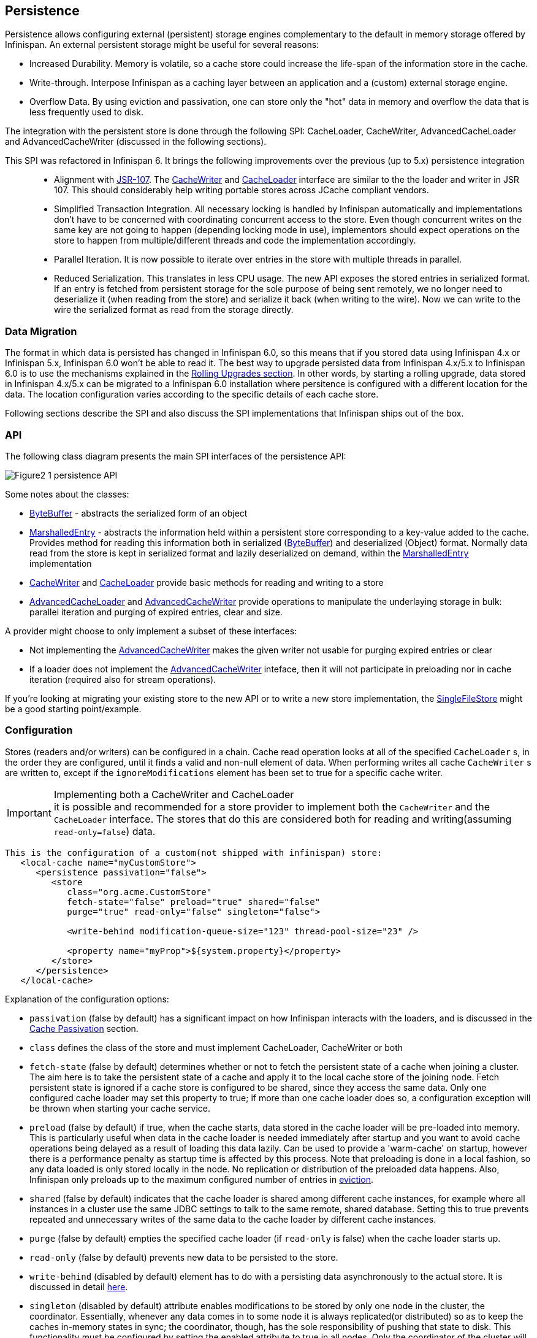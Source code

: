 ==  Persistence
Persistence allows configuring external (persistent) storage engines complementary to the default in memory storage offered by Infinispan.
An external persistent storage might be useful for several reasons:

* Increased Durability. Memory is volatile, so a cache store could increase the life-span of the information store in the cache.

* Write-through. Interpose Infinispan as a caching layer between an application and a (custom) external storage engine.

* Overflow Data. By using eviction and passivation, one can store only the "hot" data in memory and overflow the data that is less frequently used to disk.

The integration with the persistent store is done through the following SPI: CacheLoader, CacheWriter, AdvancedCacheLoader and AdvancedCacheWriter (discussed in the following sections).

This SPI was refactored in Infinispan 6. It brings the following improvements over the previous (up to 5.x) persistence integration::

* Alignment with link:http://jcp.org/en/jsr/detail?id=107[JSR-107]. The link:http://docs.jboss.org/infinispan/{infinispanversion}/apidocs/org/infinispan/persistence/spi/CacheWriter.html[CacheWriter] and link:http://docs.jboss.org/infinispan/{infinispanversion}/apidocs/org/infinispan/persistence/spi/CacheLoader.html[CacheLoader] interface are similar to the the loader and writer in JSR 107. This should considerably help writing portable stores across JCache compliant vendors.

* Simplified Transaction Integration. All necessary locking is handled by Infinispan automatically and implementations don’t have to be concerned with coordinating concurrent access to the store. Even though concurrent writes on the same key are not going to happen (depending locking mode in use), implementors should expect operations on the store to happen from multiple/different threads and code the implementation accordingly.

* Parallel Iteration. It is now possible to iterate over entries in the store with multiple threads in parallel.

* Reduced Serialization. This translates in less CPU usage. The new API exposes the stored entries in serialized format. If an entry is fetched from persistent storage for the sole purpose of being sent remotely, we no longer need to deserialize it (when reading from the store) and serialize it back (when writing to the wire). Now we can write to the wire the serialized format as read from the storage directly.

[[_Data_migration_section]]
=== Data Migration

The format in which data is persisted has changed in Infinispan 6.0, so this
means that if you stored data using Infinispan 4.x or Infinispan 5.x,
Infinispan 6.0 won't be able to read it. The best way to upgrade persisted
data from Infinispan 4.x/5.x to Infinispan 6.0 is to use the mechanisms
explained in the <<_Rolling_chapter,Rolling Upgrades section>>.
In other words, by starting a rolling upgrade, data stored in Infinispan
4.x/5.x can be migrated to a Infinispan 6.0 installation where persitence
is configured with a different location for the data. The location
configuration varies according to the specific details of each cache store.

Following sections describe the SPI and also discuss the SPI implementations that Infinispan ships out of the box.

=== API

The following class diagram presents the main SPI interfaces of the persistence API:

image::images/Figure2_1_persistence_API.png[]

Some notes about the classes:

* link:http://docs.jboss.org/infinispan/{infinispanversion}/apidocs/org/infinispan/commons/io/ByteBuffer.html[ByteBuffer] - abstracts the serialized form of an object

* link:http://docs.jboss.org/infinispan/{infinispanversion}/apidocs/org/infinispan/persistence/spi/MarshalledEntry.html[MarshalledEntry] - abstracts the information held within
  a persistent store corresponding to a key-value added to the cache. Provides method for reading this information both in serialized (link:http://docs.jboss.org/infinispan/{infinispanversion}/apidocs/org/infinispan/commons/io/ByteBuffer.html[ByteBuffer]) and deserialized (Object) format. Normally data read from the store is kept in serialized format and lazily deserialized on demand, within the
  link:http://docs.jboss.org/infinispan/{infinispanversion}/apidocs/org/infinispan/persistence/spi/MarshalledEntry.html[MarshalledEntry] implementation

* link:http://docs.jboss.org/infinispan/{infinispanversion}/apidocs/org/infinispan/persistence/spi/CacheWriter.html[CacheWriter] and link:http://docs.jboss.org/infinispan/{infinispanversion}/apidocs/org/infinispan/persistence/spi/CacheLoader.html[CacheLoader] provide basic methods for reading and writing to a store

* link:http://docs.jboss.org/infinispan/{infinispanversion}/apidocs/org/infinispan/persistence/spi/AdvancedCacheLoader.html[AdvancedCacheLoader] and link:http://docs.jboss.org/infinispan/{infinispanversion}/apidocs/org/infinispan/persistence/spi/AdvancedCacheWriter.html[AdvancedCacheWriter] provide operations to manipulate the underlaying storage in bulk: parallel iteration and purging of expired entries, clear and size.

A provider might choose to only implement a subset of these interfaces:

* Not implementing the  link:http://docs.jboss.org/infinispan/{infinispanversion}/apidocs/org/infinispan/persistence/spi/AdvancedCacheWriter.html[AdvancedCacheWriter] makes the given writer not usable for purging expired entries or clear

* If a loader does not implement the link:http://docs.jboss.org/infinispan/{infinispanversion}/apidocs/org/infinispan/persistence/spi/AdvancedCacheWriter.html[AdvancedCacheWriter]
inteface, then it will not participate in preloading nor in cache iteration
(required also for stream operations).

If you're looking at migrating your existing store to the new API or to write a new store implementation, the link:https://github.com/infinispan/infinispan/blob/master/core/src/main/java/org/infinispan/persistence/file/SingleFileStore.java[SingleFileStore] might be a good starting point/example.

=== Configuration
Stores (readers and/or writers) can be configured in a chain. Cache read operation looks at all of the specified `CacheLoader` s, in the order they are configured, until it finds a valid and non-null element of data. When performing writes all cache `CacheWriter` s are written to, except if the `ignoreModifications` element has been set to true for a specific cache writer.

.Implementing both a CacheWriter and CacheLoader
IMPORTANT: it is possible and recommended for a store provider to implement both the `CacheWriter` and the `CacheLoader` interface. The stores that do this are considered both for reading and writing(assuming `read-only=false`) data.

[source,xml]
----
This is the configuration of a custom(not shipped with infinispan) store:
   <local-cache name="myCustomStore">
      <persistence passivation="false">
         <store
            class="org.acme.CustomStore"
            fetch-state="false" preload="true" shared="false"
            purge="true" read-only="false" singleton="false">

            <write-behind modification-queue-size="123" thread-pool-size="23" />

            <property name="myProp">${system.property}</property>
         </store>
      </persistence>
   </local-cache>

----

Explanation of the configuration options:

* `passivation` (false by default) has a significant impact on how Infinispan interacts with the loaders, and is discussed in the <<cache-passivation,Cache Passivation>> section.

* `class` defines the class of the store and must implement CacheLoader, CacheWriter or both

* `fetch-state` (false by default) determines whether or not to fetch the persistent state of a cache when joining a cluster. The aim here is to take the persistent state of a cache and apply it to the local cache store of the joining node. Fetch persistent state is ignored if a cache store is configured to be shared, since they access the same data. Only one configured cache loader may set this property to true; if more than one cache loader does so, a configuration exception will be thrown when starting your cache service.

* `preload` (false by default) if true, when the cache starts, data stored in the cache loader will be pre-loaded into memory. This is particularly useful when data in the cache loader is needed immediately after startup and you want to avoid cache operations being delayed as a result of loading this data lazily. Can be used to provide a 'warm-cache' on startup, however there is a performance penalty as startup time is affected by this process. Note that preloading is done in a local fashion, so any data loaded is only stored locally in the node. No replication or distribution of the preloaded data happens. Also, Infinispan only preloads up to the maximum configured number of entries in <<eviction_anchor,eviction>>.

* `shared` (false by default) indicates that the cache loader is shared among different cache instances, for example where all instances in a cluster use the same JDBC settings to talk to the same remote, shared database. Setting this to true prevents repeated and unnecessary writes of the same data to the cache loader by different cache instances.

* `purge` (false by default) empties the specified cache loader (if `read-only` is false) when the cache loader starts up.

* `read-only` (false by default) prevents new data to be persisted to the store.

* `write-behind` (disabled by default) element has to do with a persisting data asynchronously to the actual store. It is discussed in detail <<_write_behind_asynchronous, here>>.

* `singleton` (disabled by default) attribute enables modifications to be stored by only one node in the cluster, the coordinator. Essentially, whenever any data comes in to some node it is always replicated(or distributed) so as to keep the caches in-memory states in sync; the coordinator, though, has the sole responsibility of pushing that state to disk. This functionality must be configured by setting the enabled attribute to true in all nodes. Only the coordinator of the cluster will persist data, but all nodes must have this configured to prevent others from persisting as well. You cannot configure a store as shared and singleton.

* additional attributes can be configures within the `properties` section. These attributes configure aspects specific to each cache loader, e.g. the `myProp` attribute in the previous example. Other loaders, with more complex configuration, also introduce additional sub-elements to the basic configuration. See for example the JDBC cache store configuration examples below


The configuration above is used for a generic store implementation. However the store implementation provided by default with Infinispan have a more rich configuration schema, in which the `properties` section is replaced with XML attributes:

[source,xml]
----
<persistence passivation="false">
   <!-- note that class is missing and is induced by the fileStore element name -->
   <file-store
           shared="false" preload="true"
           fetch-state="true"
           read-only="false"
           purge="false"
           path="${java.io.tmpdir}">
      <write-behind flush-lock-timeout="15000" thread-pool-size="5" />
   </file-store>
</persistence>

----

The same configuration can be achieved programmatically:

[source,java]
----
   ConfigurationBuilder builder = new ConfigurationBuilder();
   builder.persistence()
         .passivation(false)
         .addSingleFileStore()
            .preload(true)
            .shared(false)
            .fetchPersistentState(true)
            .ignoreModifications(false)
            .purgeOnStartup(false)
            .location(System.getProperty("java.io.tmpdir"))
            .async()
               .enabled(true)
               .threadPoolSize(5)
            .singleton()
               .enabled(true)
               .pushStateWhenCoordinator(true)
               .pushStateTimeout(20000);

----

[[cache-passivation]]
=== Cache Passivation
A CacheWriter can be used to enforce entry passivation and activation on eviction in a cache. Cache passivation is the process of removing an object from in-memory cache and writing it to a secondary data store (e.g., file system, database) on eviction. Cache activation is the process of restoring an object from the data store into the in-memory cache when it's needed to be used. In order to fully support passivation, a store needs to be both a CacheWriter and a CacheLoader. In both cases, the configured cache store is used to read from the loader and write to the data writer.

When an eviction policy in effect evicts an entry from the cache, if passivation is enabled, a notification that the entry is being passivated will be emitted to the cache listeners and the entry will be stored. When a user attempts to retrieve a entry that was evicted earlier, the entry is (lazily) loaded from the cache loader into memory. When the entry and its children have been loaded, they're removed from the cache loader and a notification is emitted to the cache listeners that the entry has been activated. In order to enable passivation just set passivation to true (false by default). When passivation is used, only the first cache loader configured is used and all others are ignored.

==== Cache Loader Behavior with Passivation Disabled vs Enabled
When passivation is disabled, whenever an element is modified, added or removed, then that modification is persisted in the backend store via the cache loader. There is no direct relationship between eviction and cache loading. If you don't use eviction, what's in the persistent store is basically a copy of what's in memory. If you do use eviction, what's in the persistent store is basically a superset of what's in memory (i.e. it includes entries that have been evicted from memory). When passivation is enabled, there is a direct relationship between eviction and the cache loader. Writes to the persistent store via the cache loader only occur as part of the eviction process. Data is deleted from the persistent store when the application reads it back into memory. In this case, what's in memory and what's in the persistent store are two subsets of the total information set, with no intersection between the subsets.

The following is a simple example, showing what state is in RAM and in the persistent store after each step of a 6 step process:


. Insert keyOne
. Insert keyTwo
. Eviction thread runs, evicts keyOne
. Read keyOne
. Eviction thread runs, evicts keyTwo
. Remove keyTwo

.When passivation is _disabled_
. *Memory:* keyOne *Disk:* keyOne
. *Memory:* keyOne, keyTwo *Disk:* keyOne, keyTwo
. *Memory:* keyTwo *Disk:* keyOne, keyTwo
. *Memory:* keyOne, keyTwo *Disk:* keyOne, keyTwo
. *Memory:* keyOne *Disk:* keyOne, keyTwo
. *Memory:* keyOne *Disk:* keyOne

.When passivation is _enabled_
. *Memory:* keyOne *Disk:* (none)
. *Memory:* keyOne, keyTwo *Disk:* (none)
. *Memory:* keyTwo *Disk:* keyOne
. *Memory:* keyOne, keyTwo *Disk:* (none)
. *Memory:* keyOne *Disk:* keyTwo
. *Memory:* keyOne *Disk:* (none)

=== Cache Loaders and transactional caches
When a cache is transactional and a cache loader is present, the cache loader won't be enlisted in the transaction in which the cache is part.
That means that it is possible to have inconsistencies at cache loader level: the transaction to succeed applying the in-memory state but (partially) fail applying the changes to the store.
Manual recovery would not work with caches stores.


===  Write-Through And Write-Behind Caching
Infinispan can optionally be configured with one or several cache stores allowing it to store data in a persistent location such as shared JDBC database, a local filesystem, etc. Infinispan can handle updates to the cache store in two different ways:


* Write-Through (Synchronous)
* Write-Behind (Asynchronous)

==== Write-Through (Synchronous)
In this mode, which is supported in version 4.0, when clients update a cache entry, i.e. via a Cache.put() invocation, the call will not return until Infinispan has gone to the underlying cache store and has updated it. Normally, this means that updates to the cache store are done within the boundaries of the client thread.

The main advantage of this mode is that the cache store is updated at the same time as the cache, hence the cache store is consistent with the cache contents. On the other hand, using this mode reduces performance because the latency of having to access and update the cache store directly impacts the duration of the cache operation.

Configuring a write-through or synchronous cache store does not require any particular configuration option. By default, unless marked explicitly as write-behind or asynchronous, all cache stores are write-through or synchronous. Please find below a sample configuration file of a write-through unshared local file cache store:

[source,xml]
----
<persistence passivation="false">
   <file-store fetch-state="true"
               read-only="false"
               purge="false" path="${java.io.tmpdir}"/>
         </persistence>

----

==== Write-Behind (Asynchronous)
In this mode, updates to the cache are asynchronously written to the cache store. Normally, this means that updates to the cache store are done by a separate thread to the client thread interacting with the cache.

One of the major advantages of this mode is that the performance of a cache operation does not get affected by the update of the underlying store. On the other hand, since the update happens asynchronously, there's a time window during the which the cache store can contain stale data compared to the cache. Even within write-behind, there are different strategies that can be used to store data:

===== Unscheduled Write-Behind Strategy
In this mode, which is supported in version 4.0, Infinispan tries to store changes as quickly as possible by taking the pending changes and applying them in parallel. Normally, this means that there are several threads waiting for modifications to occur and once they're available, they apply them to underlying cache store.

This strategy is suited for cache stores with low latency and cheap operation cost. One such example would a local unshared file based cache store, where the cache store is local to the cache itself. With this strategy, the window of inconsistency between the contents of the cache and the cache store are reduced to the lowest possible time. Please find below a sample configuration file of this strategy:

[source,xml]
----
<persistence passivation="false">
   <file-store fetch-state="true"
               read-only="false"
               purge="false" path="${java.io.tmpdir}">
   <!-- write behind configuration starts here -->
   <write-behind />
   <!-- write behind configuration ends here -->
   </file-store>
</persistence>
----

===== Scheduled Write-Behind Strategy
First of all, please note that this strategy is not included in version 4.0 but it will be implemented at a later stage. link:https://jira.jboss.org/jira/browse/ISPN-328[ISPN-328] has been created to track this feature request. If you want it implemented, please vote for it on that page, and watch it to be notified of any changes. The following explanation refers to how we envision it to work.

In this mode, Infinispan would periodically store changes to the underlying cache store. The periodicity could be defined in seconds, minutes, days, etc.

Since this strategy is oriented at cache stores with high latency or expensive operation cost, it makes sense to coalesce changes, so that if there are multiple operations queued on the same key, only the latest value is applied to cache store. With this strategy, the window of inconsistency between the contents of the cache and the cache store depends on the delay or periodicity configured. The higher the periodicity, the higher the chance of inconsistency.


=== Filesystem based cache stores

A filesystem-based cache store is typically used when you want to have a
cache with a cache store available locally which stores data that has
overflowed from memory, having exceeded size and/or time restrictions.

WARNING: Usage of filesystem-based cache stores on shared filesystems like NFS,
Windows shares, etc. should be avoided as these do not implement proper
file locking and can cause data corruption. File systems are inherently
not transactional, so when attempting to use your cache in a transactional
context, failures when writing to the file (which happens during the commit
phase) cannot be recovered.

==== Single File Store

Starting with Infinispan 6.0, a new file cache store has been created called
single file cache store. The old pre-6.0 file cache store has been completely
removed, and it's no longer configurable.

NOTE: Check <<_Data_migration_section,Data Migration section>> for information
on how to migrate old file based cache store data to the new single file
cache store.

The new single file cache store keeps all data in a single file. The way it
looks up data is by keeping an in-memory index of keys and the positions of
their values in this file. This results in greater performance compared to old
file cache store. There is one caveat though. Since the single file based
cache store keeps keys in memory, it can lead to increased memory consumption,
and hence it's not recommended for caches with big keys.

In certain use cases, this cache store suffers from fragmentation: if you
store larger and larger values, the space is not reused and instead the entry
is appended at the end of the file. The space (now empty) is reused only if you
write another entry that can fit there. Also, when you remove all entries from
the cache, the file won't shrink, and neither will be de-fragmented.

These are the available configuration options for the single file cache store:

* `path` where data will be stored. (e.g., `path="/tmp/myDataStore"`).
By default, the location is `Infinispan-SingleFileStore`.

* `max-entries` specifies the maximum number of entries to keep in this file
store. As mentioned before, in order to speed up lookups, the single file
cache store keeps an index of keys and their corresponding position in the
file. To avoid this index resulting in memory consumption problems, this
cache store can bounded by a maximum number of entries that it stores. If
this limit is exceeded, entries are removed permanently using the LRU
algorithm both from  the in-memory index and the underlying file based
cache store. So, setting a maximum limit only makes sense when Infinispan is
used as a cache, whose contents can be recomputed or they can be retrieved
from the authoritative data store. If this maximum limit is set when the
Infinispan is used as an authoritative data store, it could lead to data
loss, and hence it's not recommended for this use case. The default value is
`-1` which means that the file store size is unlimited.

[source,xml]
----

<persistence>
   <file-store path="/tmp/myDataStore" max-entries="5000"/>
</persistence>

----

[source,java]
----

ConfigurationBuilder b = new ConfigurationBuilder();
b.persistence()
    .addSingleFileStore()
    .location("/tmp/myDataStore")
    .maxEntries(5000);

----

=== JDBC based cache loaders
Based on the type of keys to be persisted, there are three JDBC cache loaders:

*  link:http://docs.jboss.org/infinispan/{infinispanversion}/apidocs/org/infinispan/persistence/jdbc/binary/JdbcBinaryStore.html[JdbcBinaryStore] - can store any type of keys. It stores all the keys that have the same hash value (hashCode method on key) in the same table row/blob, having as primary key the hash value. While this offers great flexibility (can store any key type), it impacts concurrency/throughput. E.g. If storing k1,k2 and k3 keys, and keys had same hash code, then they'd persisted in the same table row. Now, if 3 threads try to concurrently update k1, k2 and k3 respectively, they would need to do it sequentially since these threads would be updating the same row.

*  link:http://docs.jboss.org/infinispan/{infinispanversion}/apidocs/org/infinispan/persistence/jdbc/stringbased/JdbcStringBasedStore.html[JdbcStringBasedStore] - stores each key in its own row, increasing throughput under concurrent load. In order to store each key in its own column, it relies on a (pluggable) bijection that maps the each key to a String object. The bijection is defined by the Key2StringMapper interface. Infinispans ships a default implementation (smartly named link:http://docs.jboss.org/infinispan/{infinispanversion}/apidocs/org/infinispan/persistence/keymappers/DefaultTwoWayKey2StringMapper.html[DefaultTwoWayKey2StringMapper] ) that knows how to handle primitive types.

*  link:http://docs.jboss.org/infinispan/{infinispanversion}/apidocs/org/infinispan/persistence/jdbc/mixed/JdbcMixedStore.html[JdbcMixedStore] - it is a hybrid implementation that, based on the key type, delegates to either link:http://docs.jboss.org/infinispan/{infinispanversion}/apidocs/org/infinispan/persistence/jdbc/binary/JdbcBinaryStore.html[JdbcBinaryStore] or link:http://docs.jboss.org/infinispan/{infinispanversion}/apidocs/org/infinispan/persistence/jdbc/stringbased/JdbcStringBasedStore.html[JdbcStringBasedStore].

==== Which JDBC cache loader should I use?

It is generally preferable to use link:http://docs.jboss.org/infinispan/{infinispanversion}/apidocs/org/infinispan/persistence/jdbc/stringbased/JdbcStringBasedStore.html[JdbcStringBasedStore] when you are in control of the key types, as it offers better throughput under heavy load. One scenario in which it is not possible to use it though, is when you can't write a link:http://docs.jboss.org/infinispan/{infinispanversion}/apidocs/org/infinispan/persistence/keymappers/Key2StringMapper.html[Key2StringMapper] to map the keys to to string objects (e.g. when you don't have control over the types of the keys, for whatever reason). Then you should use either link:http://docs.jboss.org/infinispan/{infinispanversion}/apidocs/org/infinispan/persistence/jdbc/binary/JdbcBinaryStore.html[JdbcBinaryStore] or link:http://docs.jboss.org/infinispan/{infinispanversion}/apidocs/org/infinispan/persistence/jdbc/mixed/JdbcMixedStore.html[JdbcMixedStore] . The later is preferred to the former when the majority of the keys are handled by link:http://docs.jboss.org/infinispan/{infinispanversion}/apidocs/org/infinispan/persistence/jdbc/stringbased/JdbcStringBasedStore.html[JdbcStringBasedStore] , but you still have some keys you cannot convert through link:http://docs.jboss.org/infinispan/{infinispanversion}/apidocs/org/infinispan/persistence/keymappers/DefaultTwoWayKey2StringMapper.html[DefaultTwoWayKey2StringMapper].

==== Connection management (pooling)
In order to obtain a connection to the database all the JDBC cache loaders rely on a link:http://docs.jboss.org/infinispan/{infinispanversion}/apidocs/org/infinispan/persistence/jdbc/connectionfactory/ConnectionFactory.html[ConnectionFactory] implementation. The connection factory is specified programmatically using one of the connectionPool(), dataSource() or simpleConnection() methods on the JdbcBinaryCacheStoreConfigurationBuilder class or declaratively using one of the `<connectionPool />`, `<dataSource />` or `<simpleConnection />` elements. Infinispan ships with three ConnectionFactory implementations:


*  link:http://docs.jboss.org/infinispan/{infinispanversion}/apidocs/org/infinispan/persistence/jdbc/connectionfactory/PooledConnectionFactory.html[PooledConnectionFactory] is a factory based on link:http://sourceforge.net/projects/c3p0/[C3P0] . Refer to link:http://docs.jboss.org/infinispan/{infinispanversion}/apidocs/org/infinispan/persistence/jdbc/connectionfactory/PooledConnectionFactory.html[javadoc] for details on configuring it.


*  link:http://docs.jboss.org/infinispan/{infinispanversion}/apidocs/org/infinispan/persistence/jdbc/connectionfactory/ManagedConnectionFactory.html[ManagedConnectionFactory] is a connection factory that can be used within managed environments, such as application servers. It knows how to look into the JNDI tree at a certain location (configurable) and delegate connection management to the DataSource. Refer to javadoc link:http://docs.jboss.org/infinispan/{infinispanversion}/apidocs/org/infinispan/persistence/jdbc/connectionfactory/ManagedConnectionFactory.html[javadoc] for details on how this can be configured.


*  link:http://docs.jboss.org/infinispan/{infinispanversion}/apidocs/org/infinispan/persistence/jdbc/connectionfactory/SimpleConnectionFactory.html[SimpleConnectionFactory] is a factory implementation that will create database connection on a per invocation basis. Not recommended in production.

The `PooledConnectionFactory` is generally recommended for stand-alone deployments (i.e. not running within AS or servlet container). `ManagedConnectionFactory` can be used when running in a managed environment where a `DataSource` is present, so that connection pooling is performed within the `DataSource`.

==== Sample configurations
Below is a sample configuration for the link:http://docs.jboss.org/infinispan/{infinispanversion}/apidocs/org/infinispan/persistence/jdbc/binary/JdbcBinaryStore.html[JdbcBinaryStore] . For detailed description of all the parameters used refer to the link:http://docs.jboss.org/infinispan/{infinispanversion}/apidocs/org/infinispan/persistence/jdbc/binary/JdbcBinaryStore.html[JdbcBinaryStore] .  Please note the use of multiple XML schemas, since each store has its own schema.

[source,xml]
----
<persistence>
   <binary-keyed-jdbc-store fetch-state="false" read-only="false" purge="false">
      <simple-connection connection-url="jdbc:h2:mem:infinispan_binary_based;DB_CLOSE_DELAY=-1" driver="org.h2.Driver" username="sa"/>
      <binary-keyed-table prefix="ISPN_BUCKET_TABLE" drop-on-exit="true" create-on-start="true">
         <id-column name="ID_COLUMN" type="VARCHAR(255)" />
         <data-column name="DATA_COLUMN" type="BINARY" />
         <timestamp-column name="TIMESTAMP_COLUMN" type="BIGINT" />
      </binary-keyed-table>
   </binary-keyed-jdbc-store>
</persistence>

----

[source,java]
----

ConfigurationBuilder builder = new ConfigurationBuilder();
builder.persistence()
      .addStore(JdbcBinaryStoreConfigurationBuilder.class)
         .fetchPersistentState(false)
         .ignoreModifications(false)
         .purgeOnStartup(false)
         .table()
         .dropOnExit(true)
         .createOnStart(true)
         .tableNamePrefix("ISPN_BUCKET_TABLE")
         .idColumnName("ID_COLUMN").idColumnType("VARCHAR(255)")
         .dataColumnName("DATA_COLUMN").dataColumnType("BINARY")
         .timestampColumnName("TIMESTAMP_COLUMN").timestampColumnType("BIGINT")
         .connectionPool()
            .connectionUrl("jdbc:h2:mem:infinispan_binary_based;DB_CLOSE_DELAY=-1")
            .username("sa")
            .driverClass("org.h2.Driver");

----

Below is a sample configuration for the link:http://docs.jboss.org/infinispan/{infinispanversion}/apidocs/org/infinispan/persistence/jdbc/stringbased/JdbcStringBasedStore.html[JdbcStringBasedStore] . For detailed description of all the parameters used refer to the link:http://docs.jboss.org/infinispan/{infinispanversion}/apidocs/org/infinispan/persistence/jdbc/stringbased/JdbcStringBasedStore.html[JdbcStringBasedStore] .

[source,xml]
----
<persistence>
   <string-keyed-jdbc-store fetch-state="false" read-only="false" purge="false">
      <connection-pool connection-url="jdbc:h2:mem:infinispan_string_based;DB_CLOSE_DELAY=-1" username="sa" driver="org.h2.Driver"/>
      <string-keyed-table drop-on-exit="true" create-on-start="true" prefix="ISPN_STRING_TABLE">
         <id-column name="ID_COLUMN" type="VARCHAR(255)" />
         <data-column name="DATA_COLUMN" type="BINARY" />
         <timestamp-column name="TIMESTAMP_COLUMN" type="BIGINT" />
      </string-keyed-table>
   </string-keyed-jdbc-store>
</persistence>

----

[source,java]
----

ConfigurationBuilder builder = new ConfigurationBuilder();
builder.persistence().addStore(JdbcStringBasedStoreConfigurationBuilder.class)
      .fetchPersistentState(false)
      .ignoreModifications(false)
      .purgeOnStartup(false)
      .table()
         .dropOnExit(true)
         .createOnStart(true)
         .tableNamePrefix("ISPN_STRING_TABLE")
         .idColumnName("ID_COLUMN").idColumnType("VARCHAR(255)")
         .dataColumnName("DATA_COLUMN").dataColumnType("BINARY")
         .timestampColumnName("TIMESTAMP_COLUMN").timestampColumnType("BIGINT")
      .connectionPool()
         .connectionUrl("jdbc:h2:mem:infinispan_binary_based;DB_CLOSE_DELAY=-1")
         .username("sa")
         .driverClass("org.h2.Driver");

----

Below is a sample configuration for the link:http://docs.jboss.org/infinispan/{infinispanversion}/apidocs/org/infinispan/persistence/jdbc/mixed/JdbcMixedStore.html[JdbcMixedStore] . For detailed description of all the parameters used refer to the link:http://docs.jboss.org/infinispan/{infinispanversion}/apidocs/org/infinispan/persistence/jdbc/mixed/JdbcMixedStore.html[JdbcMixedStore] .

[source,xml]
----
<persistence>
   <mixed-keyed-jdbc-store fetch-state="false" read-only="false" purge="false">
      <simple-connection connection-url="jdbc:h2:mem:infinispan_binary_based;DB_CLOSE_DELAY=-1" driver="org.h2.Driver" username="sa"/>
      <string-keyed-table prefix="ISPN_MIXED_STR_TABLE" drop-on-exit="true" create-on-start="true">
         <id-column name="ID_COLUMN" type="VARCHAR(255)" />
         <data-column name="DATA_COLUMN" type="BINARY" />
         <timestamp-column name="TIMESTAMP_COLUMN" type="BIGINT" />
      </string-keyed-table>
      <binary-keyed-table prefix="ISPN_MIXED_BINARY_TABLE" drop-on-exit="true" create-on-start="true">
         <id-column name="ID_COLUMN" type="VARCHAR(255)" />
         <data-column name="DATA_COLUMN" type="BINARY" />
         <timestamp-column name="TIMESTAMP_COLUMN" type="BIGINT" />
      </binary-keyed-table>
   </mixed-keyed-jdbc-store>
</persistence>

----

[source,java]
----

ConfigurationBuilder builder = new ConfigurationBuilder();
builder.persistence().addStore(JdbcMixedStoreConfigurationBuilder.class)
      .fetchPersistentState(false).ignoreModifications(false).purgeOnStartup(false)
      .stringTable()
         .dropOnExit(true)
         .createOnStart(true)
         .tableNamePrefix("ISPN_MIXED_STR_TABLE")
         .idColumnName("ID_COLUMN").idColumnType("VARCHAR(255)")
         .dataColumnName("DATA_COLUMN").dataColumnType("BINARY")
         .timestampColumnName("TIMESTAMP_COLUMN").timestampColumnType("BIGINT")
      .binaryTable()
         .dropOnExit(true)
         .createOnStart(true)
         .tableNamePrefix("ISPN_MIXED_BINARY_TABLE")
         .idColumnName("ID_COLUMN").idColumnType("VARCHAR(255)")
         .dataColumnName("DATA_COLUMN").dataColumnType("BINARY")
         .timestampColumnName("TIMESTAMP_COLUMN").timestampColumnType("BIGINT")
      .connectionPool()
         .connectionUrl("jdbc:h2:mem:infinispan_binary_based;DB_CLOSE_DELAY=-1")
         .username("sa")
         .driverClass("org.h2.Driver");
----

Finally, below is an example of a JDBC cache store with a managed connection factory, which is chosen implicitly by specifying a datasource JNDI location:

[source,xml]
----

<string-keyed-jdbc-store xmlns="urn:infinispan:config:store:jdbc:7.0" fetch-state="false" read-only="false" purge="false">
   <data-source jndi-url="java:/StringStoreWithManagedConnectionTest/DS" />
   <string-keyed-table drop-on-exit="true" create-on-start="true" prefix="ISPN_STRING_TABLE">
      <id-column name="ID_COLUMN" type="VARCHAR(255)" />
      <data-column name="DATA_COLUMN" type="BINARY" />
      <timestamp-column name="TIMESTAMP_COLUMN" type="BIGINT" />
   </string-keyed-table>
</string-keyed-jdbc-store>

----

[source,java]
----

ConfigurationBuilder builder = new ConfigurationBuilder();
builder.persistence().addStore(JdbcStringBasedStoreConfigurationBuilder.class)
      .fetchPersistentState(false).ignoreModifications(false).purgeOnStartup(false)
      .table()
         .dropOnExit(true)
         .createOnStart(true)
         .tableNamePrefix("ISPN_STRING_TABLE")
         .idColumnName("ID_COLUMN").idColumnType("VARCHAR(255)")
         .dataColumnName("DATA_COLUMN").dataColumnType("BINARY")
         .timestampColumnName("TIMESTAMP_COLUMN").timestampColumnType("BIGINT")
      .dataSource()
         .jndiUrl("java:/StringStoreWithManagedConnectionTest/DS");

----

.Apache Derby users
NOTE: If you're connecting to an Apache Derby database, make sure you set dataColumnType to BLOB: `<data-column name="DATA_COLUMN" type="BLOB"/>`

=== Remote store
The `RemoteStore` is a cache loader and writer implementation that stores data in a remote infinispan cluster. In order to communicate with the remote cluster, the `RemoteStore` uses the HotRod client/server architecture. HotRod bering the load balancing and fault tolerance of calls and the possibility to fine-tune the connection between the RemoteCacheStore and the actual cluster. Please refer to Hot Rod for more information on the protocol, client and server configuration. For a list of RemoteStore configuration refer to the link:http://docs.jboss.org/infinispan/{infinispanversion}/apidocs/org/infinispan/persistence/remote/configuration/RemoteStoreConfigurationBuilder.html[javadoc] . Example:

[source,xml]
----
<persistence>
   <remote-store xmlns="urn:infinispan:config:remote:7.0" cache="mycache" raw-values="true">
      <remote-server host="one" port="12111" />
      <remote-server host="two" />
      <connection-pool max-active="10" exhausted-action="CREATE_NEW" />
      <write-behind />
   </remote-store>
</persistence>
----

[source,java]
----

ConfigurationBuilder b = new ConfigurationBuilder();
b.persistence().addStore(RemoteStoreConfigurationBuilder.class)
      .fetchPersistentState(false)
      .ignoreModifications(false)
      .purgeOnStartup(false)
      .remoteCacheName("mycache")
      .rawValues(true)
.addServer()
      .host("one").port(12111)
      .addServer()
      .host("two")
      .connectionPool()
      .maxActive(10)
      .exhaustedAction(ExhaustedAction.CREATE_NEW)
      .async().enable();

----

In this sample configuration, the remote cache store is configured to use the remote cache named "mycache" on servers "one" and "two". It also configures connection pooling and provides a custom transport executor. Additionally the cache store is asynchronous.

=== Cluster cache loader
The ClusterCacheLoader is a cache loader implementation that retrieves data from other cluster members.

It is a cache loader only as it doesn't persist anything (it is not a Store), therefore features like _fetchPersistentState_ (and like) are not applicable.

A cluster cache loader can be used as a non-blocking (partial) alternative to _stateTransfer_ : keys not already available in the local node are fetched on-demand from other nodes in the cluster. This is a kind of lazy-loading of the cache content.

[source,xml]
----

<persistence>
   <cluster-loader remote-timeout="500"/>
</persistence>

----

[source,java]
----

ConfigurationBuilder b = new ConfigurationBuilder();
b.persistence()
    .addClusterLoader()
    .remoteCallTimeout(500);

----

For a list of ClusterCacheLoader configuration refer to the link:http://docs.jboss.org/infinispan/{infinispanversion}/apidocs/org/infinispan/configuration/cache/ClusterLoaderConfiguration.html[javadoc] .

NOTE: The ClusterCacheLoader does not support preloading(preload=true). It also won't provide state if fetchPersistentSate=true.

=== Custom Cache Store deployment
A Custom Cache Store might be packaged into a separate JAR file and deployed in a HotRod server using the following steps:

1. Create a JAR file (or use a link:https://github.com/infinispan/infinispan-cachestore-archetype[Custom Cache Store Archetype]) and implement one of the interfaces within it:
* `org.infinispan.persistence.spi.AdvancedCacheWriter`
* `org.infinispan.persistence.spi.AdvancedCacheLoader`
* `org.infinispan.persistence.spi.CacheLoader`
* `org.infinispan.persistence.spi.CacheWriter`
* `org.infinispan.persistence.spi.ExternalStore`
* `org.infinispan.persistence.spi.AdvancedLoadWriteStore`
2. It is possible to create a Custom Cache Store configuration. This requires implementing `AbstractStoreConfiguration` and `AbstractStoreConfigurationBuilder`. Additionally, 2 annotations need to be added to the configuration - `@ConfigurationFor` and `@BuiltBy`. However this is an optional step.
3. Create a proper file in `META-INF/services/`, which reflects the implementation:
* `/META-INF/services/org.infinispan.persistence.spi.AdvancedCacheWriter`
* `/META-INF/services/org.infinispan.persistence.spi.AdvancedCacheLoader`
* `/META-INF/services/org.infinispan.persistence.spi.CacheLoader`
* `/META-INF/services/org.infinispan.persistence.spi.CacheWriter`
* `/META-INF/services/org.infinispan.persistence.spi.ExternalStore`
* `/META-INF/services/org.infinispan.persistence.spi.AdvancedLoadWriteStore`
Write the fully qualified class name of the Custom Cache Store class implementation.
4. Deploy the JAR file in the Infinispan Server.

=== Command-Line Interface cache loader
The Command-Line Interface (CLI) cache loader is a cache loader implementation
that retrieves data from another Infinispan node using the CLI. The node to
which the CLI connects to could be a standalone node, or could be a node that
it's part of a cluster. This cache loader is read-only, so it will only be
used to retrieve data, and hence, won't be used when persisting data.

The CLI cache loader is configured with a connection URL pointing to the
Infinispan node to which connect to. Here is an example:

NOTE: Details on the format of the URL and how to make sure a node can
receive invocations via the CLI can be found in the
<<_CLI_chapter,Command-Line Interface chapter>>.

[source,xml]
----

<persistence>
   <cli-loader connection="jmx://1.2.3.4:4444/MyCacheManager/myCache" />
</persistence>

----

[source,java]
----

ConfigurationBuilder b = new ConfigurationBuilder();
b.persistence()
    .addStore(CLInterfaceLoaderConfigurationBuilder.class)
    .connectionString("jmx://1.2.3.4:4444/MyCacheManager/myCache");

----


=== More implementations
Many more cache loader and cache store implementations exist.
Visit link:http://infinispan.org/cache-store-implementations[this website] for more details.


